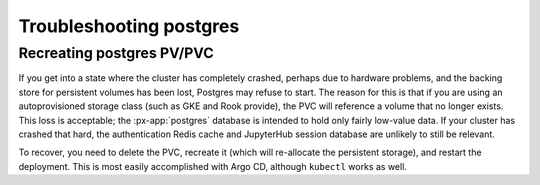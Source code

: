 .. px-app-troubleshooting:: postgres

########################
Troubleshooting postgres
########################

.. _recreate-postgres-pvc:

Recreating postgres PV/PVC
==========================

If you get into a state where the cluster has completely crashed, perhaps due to hardware problems, and the backing store for persistent volumes has been lost, Postgres may refuse to start.
The reason for this is that if you are using an autoprovisioned storage class (such as GKE and Rook provide), the PVC will reference a volume that no longer exists.
This loss is acceptable; the :px-app:`postgres` database is intended to hold only fairly low-value data.
If your cluster has crashed that hard, the authentication Redis cache and JupyterHub session database are unlikely to still be relevant.

To recover, you need to delete the PVC, recreate it (which will re-allocate the persistent storage), and restart the deployment.
This is most easily accomplished with Argo CD, although ``kubectl`` works as well.

